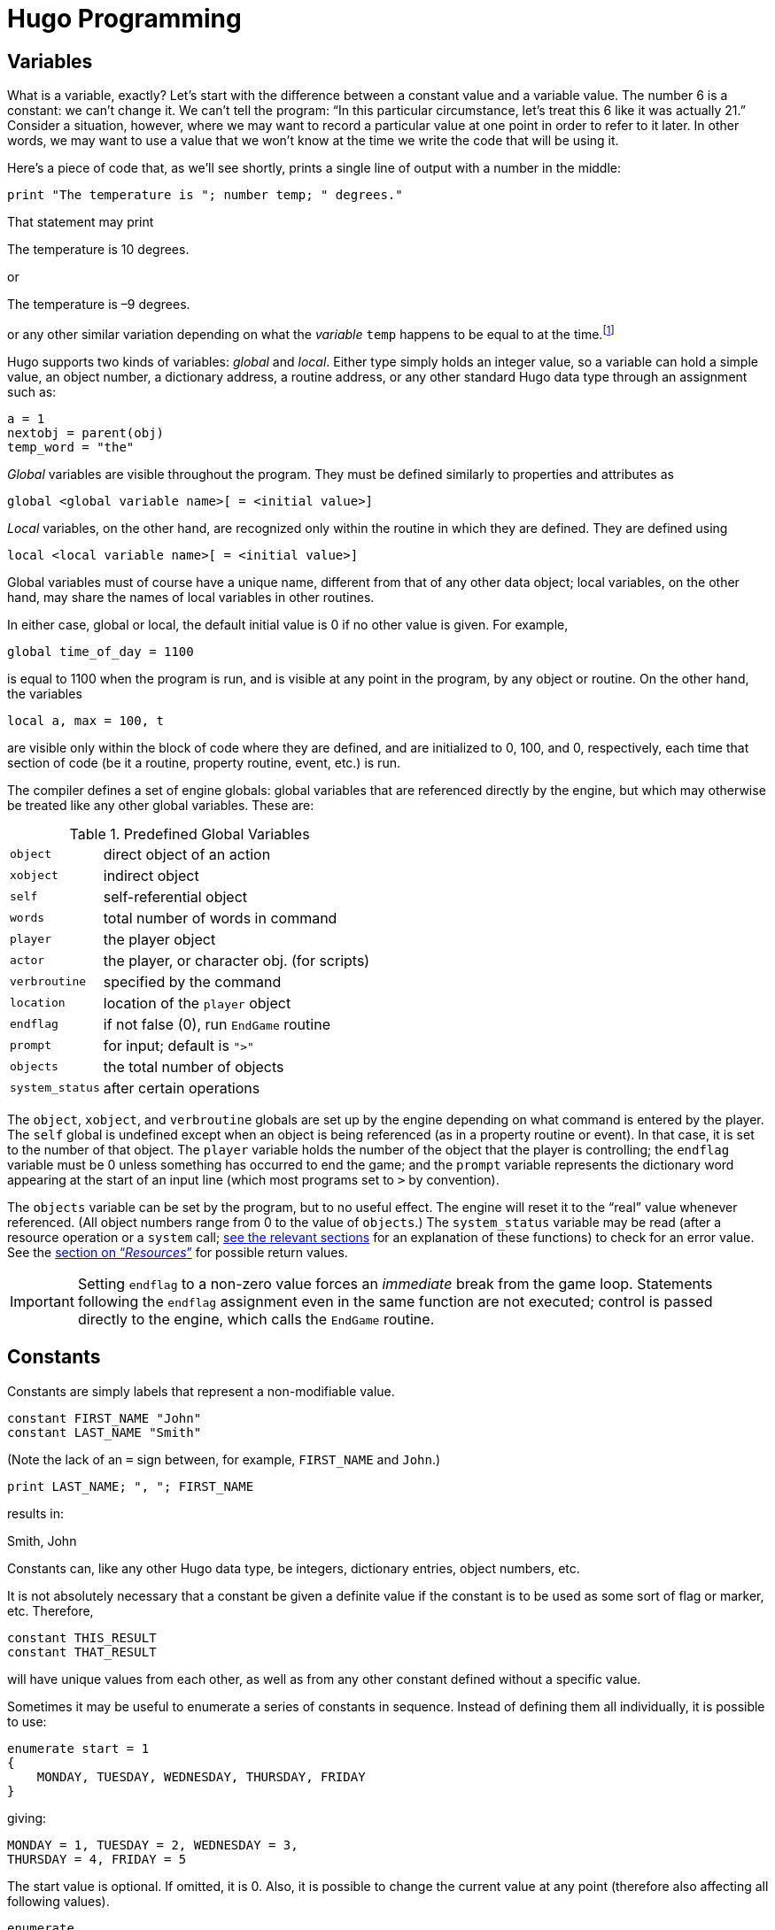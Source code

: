 // *****************************************************************************
// *                                                                           *
// *                 Hugo Book I: 4/19 -- 4. Hugo Programming                  *
// *                                                                           *
// *****************************************************************************
//
[[chapter_4]]
= Hugo Programming

// >>> footnotes definitions >>>>>>>>>>>>>>>>>>>>>>>>>>>>>>>>>>>>>>>>>>>>>>>>>>>

:fn1: footnote:[ \
Those readers who weren't already aware of variables and their usage may at this point be starting to have high-school algebra flashbacks. \
That's because we're talking about the same concept -- but, promise, no one is going to be asked to solve any quadratic equations.]

:fn2: pass:q[footnote:[ \
These formatting combinations are valid for printing only; they are not treated as literal characters, as in, for example, expressions involving dictionary entries. \
Note also that (unlike in languages such as C) formatting sequences such as `\n` are treated as two characters in a string.]]

:fn3: footnote:[Hugo follows standard order of operations for operator precedence.]

:fn4: footnote:[Measured in 16-bit words, or 2 bytes per element.]

// @XREF: "5.1. Routines" (in footnote!)
:fn5: pass:q[footnote:[ \
"`Arguments`" are simply parameters passed to a routine at calling time. \
See xref:sec_5-1[].]]

// @XREF: "7.2. The Parser" (in footnote!)
:fn6: pass:q[footnote:[The built-in engine variables `parse$` and `serial$` may be used in place of the dictionary entry address; see xref:sec_7-2[] for a description.]]


:fn7: pass:q[footnote:[ C programmers are used to cases that "`fall through`" to the next `case` unless explicitly told not to do so; such is not the case with Hugo.]]

:fn8: pass:q[footnote:[ \
Okay, this isn't quite true. \
While there isn't an _explicit_ limit, if you create a single `case` line that runs on forever and ever, eventually you'll reach the point where, for buffer reasons, the compiler isn't able to compile it, and it will complain with an appropriate error.]]

:fn9: pass:q[footnote:[ \
The `jump` keyword is more or less equivalent to `goto` in other languages. \
The reason it's different in Hugo is mainly to encourage the use of the proper alternatives (i.e., `for` and `while` or `do`-`while` loops) in keeping with proper programming practices. \
And, in the end, less ``jump``s and labels make for far more readable code.]]

// <<<<<<<<<<<<<<<<<<<<<<<<<<<<<<<<<<<<<<<<<<<<<<<<<<<<<<<<<<<<<<<<<<<<<<<<<<<<<

[[sec_4-1]]
== Variables

What is a variable, exactly?
Let's start with the difference between a constant value and a variable value.
The number 6 is a constant: we can't change it.
We can't tell the program: "`In this particular circumstance, let's treat this 6 like it was actually 21.`" Consider a situation, however, where we may want to record a particular value at one point in order to refer to it later.
In other words, we may want to use a value that we won't know at the time we write the code that will be using it.

Here's a piece of code that, as we'll see shortly, prints a single line of output with a number in the middle:

[source,hugo]
-----------------------------------------------------
print "The temperature is "; number temp; " degrees."
-----------------------------------------------------

That statement may print

[example,role="gametranscript"]
================================================================================
The temperature is 10 degrees.
================================================================================

or

[example,role="gametranscript"]
================================================================================
The temperature is –9 degrees.
================================================================================

or any other similar variation depending on what the _variable_ `temp` happens to be equal to at the time.{wj}{fn1}

Hugo supports two kinds of variables: _global_ and _local_.
Either type simply holds an integer value, so a variable can hold a simple value, an object number, a dictionary address, a routine address, or any other standard Hugo data type through an assignment such as:

[source,hugo]
---------------------
a = 1
nextobj = parent(obj)
temp_word = "the"
---------------------

_Global_ variables are visible throughout the program.
They must be defined similarly to properties and attributes as

[literal, role="hugosyntax"]
.................................................
global <global variable name>[ = <initial value>]
.................................................

_Local_ variables, on the other hand, are recognized only within the routine in which they are defined.
They are defined using

[literal, role="hugosyntax"]
...............................................
local <local variable name>[ = <initial value>]
...............................................

Global variables must of course have a unique name, different from that of any other data object; local variables, on the other hand, may share the names of local variables in other routines.

In either case, global or local, the default initial value is 0 if no other value is given.
For example,

[source,hugo]
-------------------------
global time_of_day = 1100
-------------------------

is equal to 1100 when the program is run, and is visible at any point in the program, by any object or routine.
On the other hand, the variables

[source,hugo]
---------------------
local a, max = 100, t
---------------------

are visible only within the block of code where they are defined, and are initialized to 0, 100, and 0, respectively, each time that section of code (be it a routine, property routine, event, etc.) is run.

The compiler defines a set of engine globals: global variables that are referenced directly by the engine, but which may otherwise be treated like any other global variables.
These are:

[[table-engine-variables]]
.Predefined Global Variables
[.center,cols="<m,<d",options=autowidth,grid=none,stripes=even]
|============================================================
| object        | direct object of an action
| xobject       | indirect object
| self          | self-referential object
| words         | total number of words in command
| player        | the player object
| actor         | the player, or character obj. (for scripts)
| verbroutine   | specified by the command
| location      | location of the `player` object
| endflag       | if not false (0), run `EndGame` routine
| prompt        | for input; default is `">"`
| objects       | the total number of objects
| system_status | after certain operations
|============================================================

The `object`, `xobject`, and `verbroutine` globals are set up by the engine depending on what command is entered by the player.
The `self` global is undefined except when an object is being referenced (as in a property routine or event).
In that case, it is set to the number of that object.
The `player` variable holds the number of the object that the player is controlling; the `endflag` variable must be 0 unless something has occurred to end the game; and the `prompt` variable represents the dictionary word appearing at the start of an input line (which most programs set to `>` by convention).


The `objects` variable can be set by the program, but to no useful effect.
The engine will reset it to the "`real`" value whenever referenced.
(All object numbers range from 0 to the value of `objects`.)
// @XREF: "12. Resources"
The `system_status` variable may be read (after a resource operation or a `system` call; <<chapter_12,see the relevant sections>> for an explanation of these functions) to check for an error value.
// @XREF: (system_status return values)
See the <<hugo-book1_12#system_status_values,section on "`__Resources__`">> for possible return values.
// See the section on "`__Resources__`" for possible return values.

[IMPORTANT]
================================================================================
Setting `endflag` to a non-zero value forces an _immediate_ break from the game loop.
Statements following the `endflag` assignment even in the same function are not executed; control is passed directly to the engine, which calls the `EndGame` routine.
================================================================================


[[sec_4-2]]
== Constants

Constants are simply labels that represent a non-modifiable value.

[source,hugo]
--------------------------
constant FIRST_NAME "John"
constant LAST_NAME "Smith"
--------------------------

(Note the lack of an `=` sign between, for example, `FIRST_NAME` and `John`.)

[source,hugo]
---------------------------------
print LAST_NAME; ", "; FIRST_NAME
---------------------------------

results in:

[example,role="gametranscript"]
Smith, John

Constants can, like any other Hugo data type, be integers, dictionary entries, object numbers, etc.

It is not absolutely necessary that a constant be given a definite value if the constant is to be used as some sort of flag or marker, etc.
Therefore,

[source,hugo]
--------------------
constant THIS_RESULT
constant THAT_RESULT
--------------------

will have unique values from each other, as well as from any other constant defined without a specific value.

Sometimes it may be useful to enumerate a series of constants in sequence.
Instead of defining them all individually, it is possible to use:

[source,hugo]
------------------------------------------------
enumerate start = 1
{
    MONDAY, TUESDAY, WEDNESDAY, THURSDAY, FRIDAY
}
------------------------------------------------

giving:

[source,hugo]
---------------------------------------
MONDAY = 1, TUESDAY = 2, WEDNESDAY = 3,
THURSDAY = 4, FRIDAY = 5
---------------------------------------

The start value is optional.
If omitted, it is 0.
Also, it is possible to change the current value at any point (therefore also affecting all following values).

[source,hugo]
---------------------
enumerate
{
    A, B, C = 5, D, E
}
---------------------

giving:

[source,hugo]
----------------------------------
A = 0, B = 1, C = 5, D = 6, E = 7.
----------------------------------

Finally, it is possible to alter the step value of the enumeration using the `step` keyword followed by `+n`, `-n`, `*n`, or `/n`, where `n` is a constant integer value.
To start with 1 and count by multiples of two:

[source,hugo]
------------------
enumerate step *2
{
    A = 1, B, C, D
}
------------------

giving:

[source,hugo]
---------------------------
A = 1, B = 2, C = 4, D = 8.
---------------------------

Enumeration of global variables is also possible, using the `globals` specifier, as in:

[literal, role="hugosyntax"]
............................
enumerate globals
{
    <global1>, <global2>,...
}
............................

Otherwise the specifier `constants` (as opposed to `globals`) is implied as the default.


[[sec_4-3]]
== Printing Text

Text can be printed -- that is, output to the screen during running of a Hugo program -- using two different methods.
The first is the basic `print` command, the simplest form of which is

[literal, role="hugosyntax"]
............................
print "<string>"
............................

where `<string>` consists of a series of alphanumeric characters and punctuation.

The backslash character (`\`) is handled specially.
It modifies how the character following it in a string is treated.{wj}{fn2}

[horizontal]
`\"` :: inserts quotation marks
`\\` :: insert a literal backslash character
`\_` :: insert a forced space, overriding left-justification for the rest of the string
`\n` :: insert a forced newline

As usual, a single `\` at the end of a line signals that the line continues with the following line.

Examples:

[source,hugo]
------------------
print "\"Hello!\""
------------------

[example,role="gametranscript"]
===============================
"Hello!"
===============================

[source,hugo]
------------------------------
print "Print a...\n...newline"
------------------------------

[example,role="gametranscript"]
===============================
Print a... +
...newline
===============================

[source,hugo]
-----------------------
print "One\\two\\three"
-----------------------

[example,role="gametranscript"]
===============================
One\two\three
===============================

[source,hugo]
--------------------------------
print "      Left-justified"
print "\_    Not left-justified"
--------------------------------

[example,role="gametranscript"]
==========================================
Left-justified +
{nbsp}{nbsp}{nbsp}{nbsp}{nbsp}{nbsp}{nbsp}
Not left-justified
==========================================

[source,hugo]
------------------
print "This is a \
    single line."
------------------

[example,role="gametranscript"]
===============================
This is a single line.
===============================

[NOTE]
================================================================================
Although

[source,hugo]
-----------------
print "This is a
    single line."
-----------------

will produce the same result, since the line break occurs within quotation marks.
================================================================================

After each of the above print commands, a newline is printed.
To avoid this, append a semicolon (`;`) to the end of the `print` statement.

[source,hugo]
--------------------
print "This is a ";
print "single line."
--------------------

[example,role="gametranscript"]
===============================
This is a single line.
===============================

`Print` statements may also contain data types, or a combination of data types and strings.
The command

[source,hugo]
----------------------------------------
print "The "; object.name; " is closed."
----------------------------------------

will print the word located at the dictionary address specified by `object.name`, so that if `object.name` points to the word `box`, the resulting output would be:

[example,role="gametranscript"]
===============================
The box is closed.
===============================

To capitalize the first letter of the specified word, use the `capital` modifier.

[source,hugo]
------------------------------------------------
print "The "; capital object.name; " is closed."
------------------------------------------------

[example,role="gametranscript"]
===============================
The Box is closed.
===============================

To print the data type as a value instead of referencing the dictionary, use the `number` modifier.
For example, if the variable `time` holds the value 5,

[source,hugo]
------------------------------------------------------
print "There are "; number time; " seconds remaining."
------------------------------------------------------

[example,role="gametranscript"]
===============================
There are 5 seconds remaining.
===============================

If `number` were not used, the engine would try to find a word at the dictionary address 5, and the result will likely be garbage.

Mainly for debugging purposes, the modifier `hex` prints the data type as a hexadecimal number instead of a decimal one.
If the variable `val` equals 127,

[source,hugo]
-----------------------------------------------------
print number val; " is "; hex val; " in hexadecimal."
-----------------------------------------------------

[example,role="gametranscript"]
===============================
127 is 7F in hexadecimal.
===============================

The second way to print text is from the text bank, from which -- if memory is in short supply -- sections are loaded from disk only when they are needed by the program.
This method is provided so that lengthy blocks of text -- such as description and narration -- do not take up valuable space if memory is limited.
The command consists simply of a quoted string without any preceding statement.

[source,hugo]
---------------------------------------
"This string would be written to disk."
---------------------------------------

[example,role="gametranscript"]
=====================================
This string would be written to disk.
=====================================

or

[source,hugo]
---------------------
"So would this one ";
"and this one."
---------------------

[example,role="gametranscript"]
===============================
So would this one and this one.
===============================

Notice that a semicolon at the end of the statement still overrides the newline.
The in-string formatting combinations are still usable with these print statements, but since each statement is a single line, data types and other modifiers may not be compounded.
Because of that,

[source,hugo]
---------------------
"\"Hello,\" he said."
---------------------

will write

[example,role="gametranscript"]
===============================
"Hello," he said.
===============================

to the *.HEX* file text bank, but

[source,hugo]
-----------------------------------------------------
"There are "; number time_left; " seconds remaining."
-----------------------------------------------------

is illegal.

The color of text may be changed using the `color` command (also valid with the U.K. spelling `colour`).
The format is

[literal, role="hugosyntax"]
...................................................
color <foreground>[, <background>[, <input color>]]
...................................................

where the background color is not necessary.
If no background color is specified, the current one is assumed).
The input color is also not necessary -- this refers to the color of player input and, if not given, is the same as the foreground color.

[[hugolib-colors]]
The standard color set with corresponding values and constant labels (defined in *hugolib.h*) is:

[[table-hugolib-colors]]
.Standard Colors Defined by the Hugo Library
[.center,cols="<d,>s,<m",options=autowidth,grid=none,stripes=even]
|=========================================================
| COLOR                     | VALUE | LABEL

| Black                     |  0    | BLACK
| Blue                      |  1    | BLUE
| Green                     |  2    | GREEN
| Cyan                      |  3    | CYAN
| Red                       |  4    | RED
| Magenta                   |  5    | MAGENTA
| Brown                     |  6    | BROWN
| White                     |  7    | WHITE
| Dark gray                 |  8    | DARK_GRAY
| Light blue                |  9    | LIGHT_BLUE
| Light green               | 10    | LIGHT_GREEN
| Light cyan                | 11    | LIGHT_CYAN
| Light red                 | 12    | LIGHT_RED
| Light magenta             | 13    | LIGHT_MAGENTA
| Yellow                    | 14    | YELLOW
| Bright white              | 15    | BRIGHT_WHITE
| Default foreground        | 16    | DEF_FOREGROUND
| Default background        | 17    | DEF_BACKGROUND
| Default statusline (fore) | 18    | DEF_SL_FOREGROUND
| Default statusline (back) | 19    | DEF_SL_BACKGROUND
| Match foreground          | 20    | MATCH_FOREGROUND
|=========================================================

[TIP]
================================================================================
Since the labels are defined in *hugolib.h,* when using the library, it is never necessary to refer to a color by its numerical value.
================================================================================

It is expected that, regardless of the system, any color will print visibly on any other color.
Video technology and shortcomings of the visible light spectrum conspire to foil this plan, however, it is suggested for practicality that white (and less frequently bright while) be used for most text-printing.
Blue and black are fairly standard background colors for light-colored (such as white) text -- this is a common combination for default text (as is dark text, such as black, on a white background).
A game author can use the `DEF_FOREGROUND`, `DEF_BACKGROUND`, `DEF_SL_FOREGROUND`, and `DEF_SL_BACKGROUND` colors (as is done in *sample.hug* and is the default in *shell.hug*) since this uses the colors supplied by the Hugo Engine, allowing the user to change colors to his or her liking if the port supports that capability.

Magenta printing on a cyan background is accomplished by

[source,hugo]
-------------------
color MAGENTA, CYAN
-------------------

or

[source,hugo]
----------------------------------------
color 5, 3      ! if not using HUGOLIB.H
----------------------------------------

A current line can be filled -- with blank spaces in the current color -- to a specified column (essentially a tab stop) using the `print to...` structure as follows:

[source,hugo]
-----------------------------
print "Time:"; to 40; "Date:"
-----------------------------

where the value following `to` does not exceed the maximum line length in the engine global `linelength`.

The resulting output will be something like:

[example,role="gametranscript"]
================================================================================
Time:
{nbsp}{nbsp}{nbsp}{nbsp}{nbsp}{nbsp}{nbsp}{nbsp}{nbsp}{nbsp}
{nbsp}{nbsp}{nbsp}{nbsp}{nbsp}{nbsp}{nbsp}{nbsp}{nbsp}{nbsp}
{nbsp}{nbsp}{nbsp}{nbsp}{nbsp}{nbsp}{nbsp}{nbsp}{nbsp}{nbsp}
{nbsp}{nbsp}{nbsp}{nbsp}{nbsp}
Date:
================================================================================

Text can be specifically located using the `locate` command via

[literal, role="hugosyntax"]
............................
locate <column>, <row>
............................

where

[source,hugo]
-------------
locate 1, 1
-------------

places text output at the top left corner of the current text window.
Neither `<column>` nor `<row>` may exceed the current window boundaries -- the engine will automatically constrain them as necessary.


[[sec_4-4]]
== More Formatting Sequences

As listed above, the following are valid printing sequences that may be embedded in printed strings:

[horizontal]
`\"` :: quotation marks
`\\` :: a literal backslash character
`\_` :: a forced space, overriding left-justification for the rest of the string
`\n` :: a newline

The next set of formatting sequences control the appearance of printed text by turning on and off boldface, italic, proportional, and underlined printing.
Not all computers and operating systems are able to provide all types of printed output; however, the engine can be relied upon to properly process any formatting -- i.e., proportionally printed text will still look fine even on a system that has only a fixed-width font, such as a Unix text terminal or DOS output (although, of course, it won't be proportionally spaced).

[horizontal]
`\B` :: boldface on
`\b` :: boldface off
`\I` :: italics on
`\i` :: italics off
`\P` :: proportional printing on
`\p` :: proportional printing off
`\U` :: underlining on
`\u` :: underlining off

A statement like the following:

[source,hugo]
----------------------------------------------------------------------
"A \Bbold string with some \Iitalics\i and \Uunderline\b thrown in.\u"
----------------------------------------------------------------------

will result in output like:

[example,role="gametranscript"]
================================================================================
A **bold string with some _italics_ and [.underline]#underline#** [.underline]#thrown in.#
================================================================================

Print style can also be changed using the `Font` routine in *hugolib.h*, so that in

[literal, role="hugosyntax"]
............................
Font(<font change code>)
............................

the `<font change code>` can be one or more of:

[.center,caption=]
[cols="2*<m",options=autowidth,frame=none,grid=none,stripes=none]
|================================================================
| BOLD_ON      | BOLD_OFF
| ITALICS_ON   | ITALICS_OFF
| UNDERLINE_ON | UNDERLINE_OFF
|================================================================

and can subsequently be used alone or in combination such as:

[source,hugo]
-------------------------------------
Font(BOLD_ON | ITALICS_ON | PROP_OFF)
-------------------------------------

It's preferable to rely on the `Font` function and the various font constants instead of embedding multiple font-change formatting sequences because if for no other reason than it being clearer to understand when reading the source code.

Special characters can also be printed via formatting sequences.
Note that these characters are contained in the Latin-1 character set; if a particular system is incapable of displaying it, it will display the normal-ASCII equivalent.

[WARNING]
================================================================================
The following examples, appearing in parentheses, may not display properly on all computers and printers.
================================================================================

[caption=]
// [cols="<m,<s,<a",options=autowidth,frame=none,grid=none,stripes=none]
[cols="<m,<s,<a",options=autowidth,grid=rows,stripes=none]
|===============================================================================

| ++\`++
| accent grave
| followed by a letter +
e.g. `\`a` will print an '`a`' with an accent grave (à)

| ++\´++
| accent acute
| followed by a letter +
e.g. `\´E` will print an '`E`' with an accent acute (É)

| ++\~++
| tilde
| followed by a letter +
e.g. `\~n` will print an '`n`' with a tilde (ñ)

| ++\^++
| circumflex
| followed by a letter +
e.g. `\^i` will print an '`i`' with a circumflex (î)

| ++\:++
| umlaut
| followed by a letter +
e.g. `\:u` will print a '`u`' with an umlaut (ü)

| ++\,++
| cedilla
| followed by c or C +
e.g. `\,c` will print a '`c`' with a cedilla (ç)

d| ++\<++ or{nbsp}++\>++
2+a| *Spanish quotation marks* (« »)

| ++\!++
2+a| *upside-down exclamation point* (¡)

| ++\?++
2+a| *upside-down question mark* (¿)

| ++\ae++
2+a| *ae ligature* (æ)

| ++\AE++
2+a| *AE ligature* (Æ)

| ++\c++
2+a| *cents symbol* (¢)

| ++\L++
2+a| *British pound* (£)

| ++\Y++
2+a| *Japanese Yen* (¥)

| ++\#xxx++{nbsp}
2+a| *any ASCII or Latin-1 character* where _xxx_ represents the three-digit ASCII number (or Latin-1 code) of the character to be printed, e.g. `\#065` will print an '`A`' (ASCII 65)

CAUTION: Care should be taken when using codes other than those for which special character support explicitly exists, as not all systems or fonts may display all desired non-ASCII characters.
|===============================================================================

[NOTE]
================================================================================
It is possible to embed Latin-1 characters directly into printed text in source code using a text editor that allows it -- but ensure that the non-ASCII characters are indeed Latin-1.
Using non-Latin-1 fonts (such as Mac-encoded fonts or other encodings) will result in the wrong character(s) being printed on various platforms.
Also note that platforms which _cannot_ display Latin-1 characters (including some Unix-based terminal displays, DOS windows, etc.) may not have proper Latin-1-to-ASCII translation in order to _decode_ Latin-1 characters embedded directly in printed text.
For this reason, or if you're not positive whether your font encoding is Latin-1, stick to using the special-character sequences described above, which are guaranteed to work properly across platforms.
================================================================================


[[sec_4-5]]
== Operators and Assignments

Hugo allows use of all standard mathematical operators:

[horizontal]
`*` :: multiplication
`/` :: integer division

which take precedence{fn3} over:

[horizontal]
`+` :: addition
`-` :: subtraction

Comparisons are also valid as operators, returning Boolean true or false (1 or 0) so that

[source,hugo]
-------------
2 + (n = 1)
-------------

[source,hugo]
-------------
5 - (n > 1)
-------------

evaluate respectively to 3 and 5 if `n` is 1, and 2 and 4 if `n` is 2 or greater.
Valid relational operators are

[horizontal]
`={wj}=` :: equal to
`~{wj}=` :: not equal to
`<`      :: less than
`>`      :: greater than
`<{wj}=` :: less than or equal to
`>{wj}=` :: greater than or equal to

Logical operators (`and`, `or`, and `not`) are also allowed.

[source,hugo]
----------------------
(x and y) or (a and b)
----------------------

[source,hugo]
--------------------------------
(j + 5) and not ObjectisLight(k)
--------------------------------

Using `and` results in true (1) if both values are non-zero.
Using `or` results in true if either is non-zero; `not` results in true only if the following value is zero.

.............................
1 and 1 = 1
1 and 0 = 0
5 and 3 = 1
0 and 9 = 0
0 and 169 and 1 = 0
1 and 12 and 1233 = 1

1 or 1 = 1
35 or 0 = 1
0 or 0 = 0

not 0 = 1
not 1 = 0
not 8 = 0
not (8 and 0) = 1

1 and 7 or (14 and not 0) = 1
(0 or not 1) and 3 = 0
.............................

Additionally, bitwise operators are provided:

[caption=]
[cols="<m,<.^d",options=autowidth,grid=rows,stripes=even]
|========================================================
| 1 & 1 = 1  .2+| (Bitwise AND)
| 1 & 0 = 0
| 1 \| 0 = 1  .2+| (Bitwise OR)
| 1 \| 1 = 1
| ~0 = -1    | (Bitwise NOT/inverse)
|========================================================

[NOTE]
================================================================================
As mentioned previously, a detailed explanation of bitwise operations is a little beyond the scope of this manual; programmers may occasionally use the `|` operator to combine bitmask-type parameters for certain library functions such as fonts and list-formats, but only advanced users should have to worry about employing bitwise operators to any great extent in practical programming.
================================================================================

Any Hugo data type can appear in an expression, including routines, attribute tests, properties, constants, and variables.
Standard mathematical rules for order of significance in evaluating an expression apply, so that parenthetical sub-expressions are evaluated first, followed by multiplication and division, followed by addition and subtraction.

Some sample combinations are:

[source,hugo]
-----------------------------------------------------------------
10 + object.size          ! integer constant and property

object is openable + 1    ! attribute test and constant

FindLight(location) + a   ! return value and variable

1 and object is light     ! constant, logical test, and attribute
-----------------------------------------------------------------

Expressions can be evaluated and assigned to either a variable, a property, or an array element.

[literal, role="hugosyntax"]
...............................................
<variable> = <expression>

<object>.<property> [#<element>] = <expression>

<array>[<element>] = <expression>
...............................................


[[sec_4-5-1]]
=== Efficient Operators

Something like

[source,hugo]
-------------------------------------
number_of_items = number_of_items + 1
if number_of_items > 10
{
    print "Too many items!"
}
-------------------------------------

can be coded more simply as

[source,hugo]
---------------------------
if ++number_of_items > 10
{
    print "Too many items!"
}
---------------------------

The `++` operator increases the following variable by one before returning the value of the variable.
Similarly, `--` can precede a variable to decrease the value by one before returning it.
Since these operators act _before_ the value is returned, they are called "`pre-increment`" and "`pre-decrement`".

If `++` or `--` comes _after_ a variable, the value of the variable is returned and then the value is increased or decreased, respectively.
In this usage, the operators are called "`post-increment`" and "`post-decrement`".

For example,

[source,hugo]
-----------------------------
while ++i < 5 ! pre-increment
{
    print number i; " ";
}
-----------------------------

will output:

[example,role="gametranscript"]
1 2 3 4

But

[source,hugo]
------------------------------
while i++ < 5 ! post-increment
{
    print number i; " ";
}
------------------------------

will output:

[example,role="gametranscript"]
1 2 3 4 5

Since in the second example, the variable is increased before getting the value, while in the second example, it is increased after checking it.

It is also possible to use the operators `+=`, `-=`, `*=`, `/=`, `&=`, and `|=`.
These can also be used to modify a variable at the same time its value is being checked.
All of these, however, operate before the value in question is returned.

[source,hugo]
-----------------------------------------------
x = 5
y = 10
print "x = "; number (x*=y); ", y = "; number y
-----------------------------------------------

Result:

[example,role="gametranscript"]
x = 50, y = 10

When the compiler is processing any of the above lines, the efficient operator takes precedence over a normal (i.e., single-character) operator.
For example,

[source,hugo]
-------------
x = y + ++z
-------------

is actually compiled as

[source,hugo]
-------------
x = y++ + z
-------------

since the `++` is parsed first.
To properly code this line with a pre-increment on the `z` variable instead of a post-increment on `y`, use parentheses to order the various operators:

[source,hugo]
-------------
x = y + (++z)
-------------


[[sec_4-6]]
== Arrays and Strings

Prior to this point, little has been said about arrays.
Arrays are sets of values that share a common name, and where the elements are referenced by number.
Arrays are defined by

[literal, role="hugosyntax"]
................................
array <arrayname> [<array size>]
................................

where `<array size>` must be a numerical constant.

An array definition reserves a block of memory of `<array size>`,{fn4} so that, for example,

[source,hugo]
--------------------
array test_array[10]
--------------------

reserves ten possible storage elements for the array.

Keep in mind that `<array size>` determines the size of the array, not the maximum element number.
Elements begin counting at 0, so that `test_array`, with 10 elements, has members numbered from 0 to 9.
Trying to access `test_array[10]` or higher will return a zero value (and, if running in the debugger, cause a debugger warning).
Trying to assign it by mistake will have no effect.

To prevent such out-of-bounds array reading/writing, an array's length may be read via:

[source,hugo]
-------------
array[]
-------------

where no element number is specified.
Using the above example,

[source,hugo]
-------------------------
print number test_array[]
-------------------------

would result in `10`.

Array elements can be assigned more than one at a time, as in

[literal, role="hugosyntax"]
.........................................
<arrayname> = <element1>, <element2>, ...
.........................................

where `<element1>` and `<element2>` can be expressions or single values.

Elements need not be all of the same type, either, so that

[source,hugo]
-----------------------------------------------------
test_array[0] = (10+5), "Hello!", FindLight(location)
-----------------------------------------------------

is perfectly legal (although perhaps not perfectly useful).
More common is a usage like

[source,hugo]
---------------------------------------
names[0] = "Ned", "Sue", "Bob", "Maria"
---------------------------------------

or

[source,hugo]
-----------------------------
test_array[2] = 5, 4, 3, 2, 1
-----------------------------

The array can then be accessed by

[source,hugo]
---------------------------------
print names[0]; " and "; names[3]
---------------------------------

[example,role="gametranscript"]
Ned and Maria

or

[source,hugo]
---------------------------------
b = test_array[3] + test_array[5]
---------------------------------

which would set the variable `b` to 4 + 2, or 6.


Because array space is statically allocated by the compiler, all arrays must be declared at the global level.
Local arrays are illegal, as are entire arrays passed as arguments.{wj}{fn5}
However, single elements of arrays are valid arguments.

It is, however, possible to pass an array address as an argument, and the routine can then access the elements of the array using the `array` modifier.
For example, if `items` is an array containing:

[source,hugo]
--------------------
items[0] = "apples"
items[1] = "oranges"
items[2] = "socks"
--------------------

The following:

[source,hugo]
--------------------
routine Test(v)
{
    print array v[2]
}
--------------------

can be called using

[source,hugo]
-------------
Test(items)
-------------

to produce the output

[example,role="gametranscript"]
socks

even though `v` is an argument (i.e., local variable), and technically not an array.
The line

[source,hugo, subs="+attributes"]
---------------------------------
{wj}    print array v[2]
---------------------------------

tells the engine to treat `v` as an array address, so that we can follow it with `[<element number>]`.

Arrays also allow a Hugo programmer to implement what are known as _string arrays_, which are textual strings, somewhat similar but not identical to dictionary entries.
Most significantly, since they are arrays, string arrays may be altered at runtime by a program (unlike dictionary entries, which are hard-coded into the program's dictionary).
A string array is an array containing a series of character values, terminated by a zero value.

If the array `apple_array` holds the string array `apple`, the actual elements of `apple_array` look like:

[source,hugo]
--------------------
apple_array[0] = 'a'
apple_array[1] = 'p'
apple_array[2] = 'p'
apple_array[3] = 'l'
apple_array[4] = 'e'
apple_array[5] = 0
--------------------

Hugo provides a handy way to store a dictionary entry in an array as a series of characters using the `string` built-in function:

[literal, role="hugosyntax"]
.....................................................
string(<array address>, <dict. entry>, <max. length>)
.....................................................

For example,

[source,hugo]
----------------------
string(a, word[1], 10)
----------------------

will store up to 10 characters from `word[1]` into the array `a`.

[NOTE]
================================================================================
It is expected in the preceding example that `a` would have at least 11 elements, since `string` expects to store a terminating 0 after the string itself.
================================================================================


It's not necessary to look at the return value from `string`, but it can be useful, since it lets us know how many characters were written to the string.
For example,

[source,hugo]
--------------------------------
x = string(a, "microscopic", 10)
--------------------------------

will store up to 10 characters of "`microscopic`" in the array `a`, and return the length of the stored string to the variable `x`.{wj}{fn6}

The Hugo Library defines the functions `StringCopy`, `StringEqual`, `StringLength`, and `StringPrint`, which are extremely useful when dealing with string arrays.

`StringCopy` copies one string array to another array.

[literal, role="hugosyntax"]
................................................
StringCopy(<new array>, <old array>[, <length>])
................................................

For example,

[source,hugo]
----------------
StringCopy(a, b)
----------------

copies the contents of `b` to `a`, while

[source,hugo]
-------------------
StringCopy(a, b, 5)
-------------------

copies only up to 5 characters of `b` to `a`.

[literal, role="hugosyntax"]
.......................................
x = StringEqual(<string1>, <string2>)
x = StringCompare(<string1>, <string2>)
.......................................

`StringEqual` returns true only if the two specified string arrays are identical.
`StringCompare` returns 1 if `<string1>` is lexically greater than `<string2>`, -1 if `<string1>` is lexically less than `<string2>`, and 0 if the two strings are identical.

`StringLength` returns the length of a string array, as in:

[source,hugo]
---------------------
len = StringLength(a)
---------------------

and `StringPrint` prints a string array (or part of it).

[literal, role="hugosyntax"]
..............................................
StringPrint(<array address>[, <start>, <end>])
..............................................

For example, if the array `a` contains "`presto`",

[source,hugo]
--------------
StringPrint(a)
--------------

will print "`presto`", but

[source,hugo]
--------------------
StringPrint(a, 1, 4)
--------------------

will print "`res`".

[NOTE]
================================================================================
The `<start>` parameter in the first example defaults to 0, not 1 -- remember that the first numbered element in an array is 0.
================================================================================

An interesting side-effect of being able to pass array addresses as arguments is that it is possible to "`cheat`" the address, so that, for example,

[source,hugo]
------------------
StringCopy(a, b+2)
------------------

will copy `b` to `a`, beginning with the third letter of `b` (since the first letter of `b` is `b[0]`).

It should also be kept in mind that string arrays and dictionary entries are two entirely separate animals, and that comparing them directly using `StringCompare` is not possible.
That is, while a dictionary entry is a simple value representing an address, a string array is a series of values each representing a character in the string.

The library provides the following to overcome this:

[literal, role="hugosyntax"]
.........................................
StringDictCompare(<array>, <dict. entry>)
.........................................

which returns the same values (1, -1, 0) as `StringCompare`, depending on whether the string array is lexically greater than, less than, or equal to the dictionary entry.

There is also a complement to `string`: the `dict` built-in function, that dynamically creates a new dictionary entry at runtime.
Its syntax is:

[literal, role="hugosyntax"]
............................
x = dict(<array>, <maxlen>)
x = dict(parse$, <maxlen>)
............................

where the contents of `<array>` or `parse$` are written into the dictionary, to a maximum of `<maxlen>` characters, and the address of the new word is returned.

However, since this requires extending the actual length of the dictionary table in the game file, it is necessary to provide for this during compilation.
Inserting

[literal, role="hugosyntax"]
............................
$MAXDICTEXTEND=<number>
............................

at the start of the source file will write a buffer of `<number>` empty bytes at the end of the dictionary.
(`MAXDICTEXTEND` is, by default, 0.)

Dynamic dictionary extension is used primarily in situations where the player may be able to, for example, name an object, then refer to that object by the new name, or whenever the game needs to introduce new words into the dictionary that are not known at compile-time.
However, a guideline for programmers is that there should be a limit to how many new words the program or player can cause to be created, so that the total length of the new entries never exceeds `<number>`, keeping in mind that the length of an entry is the number of characters plus one (the byte representing the actual length).
That is, the word `test` requires 5 bytes.)


[[sec_4-7]]
== Conditional Expressions and Program Flow

Program flow can be controlled using a variety of constructions, each of which is built around an expression that evaluates to false (zero) or non-false (non-zero).

The most basic of these is the `if` statement.

[literal, role="hugosyntax"]
..................................
if <expression>
    {...conditional code block...}
..................................

The enclosing braces are not necessary if the code block is a single line.
Note also that the conditional block may begin (and even end) on the same line as the `if` statement provided that braces are used.

[literal, role="hugosyntax"]
..............................................
if <expression>
    ...single line...

if <expression> {...conditional code block...}
..............................................

If braces are not used for a single line, the compiler automatically inserts them, although special care must be taken when constructing a block of code nesting several single-line conditionals.
While

[literal, role="hugosyntax"]
....................................
if <expression1>
    if <expression2>
        ...conditional code block...
....................................

may be properly interpreted, other constructions (particularly those involving some of the more complex program-flow concepts we're about to get into) may not be.
Therefore, it's always best to be as clear as possible about your intent, more along the lines of:

[literal, role="hugosyntax"]
....................................
if <expression1>
{
    if <expression2>
        ...conditional code block...
}
....................................

More elaborate uses of `if` involve the use of `elseif` and `else`.

[literal, role="hugosyntax"]
.......................................
if <expression1>
    ...first conditional code block...
elseif <expression2>
    ...second conditional code block...
elseif <expression3>
    ...third conditional code block...
...
else
    ...default code block...
.......................................

In this case, the engine evaluates each expression until it finds one that is true, and then executes it.
Control then passes to the next non-`if`/`elseif`/`else` statement following the conditional construction.
If no true expression is found, the default code block is executed.
If, for example, `<expression1>` evaluates to a non-false value, then none of the following expressions are tested.

Of course, all three (`if`, `elseif`, and `else`) need not be used every time, and simple `if`-`elseif` and `if`-`else` combinations are perfectly valid.

In certain cases, the `if` statement may not lend itself perfectly to clarity, and the `select`-`case` construction may be more appropriate.
The general form is:

[literal, role="hugosyntax", subs="+attributes,macros"]
.......................................................
select <var>
    case <value1>[, <value2>, ...]
        ...first conditional code block...
    case <value3>[, <value4>, ...]
        ...second conditional code block...
    ...
    case else
        ...default code block...{wj}{fn7}
.......................................................

In this case, the evaluation is essentially

[literal, role="hugosyntax"]
.............................................
if <var> = <value1> [or <var> = <value2> ...]
.............................................

There is no limit on the number of values (separated by commas) that can appear on a line following ``case``.{wj}{fn8}
The same rules for bracing multiple-line code blocks apply as with `if` (as well as for every other type of conditional block).

Basic loops may be coded using `while` and `do`-`while`.

[literal, role="hugosyntax"]
................................
while <expression>
    ...conditional code block...
................................

[literal, role="hugosyntax"]
...............................
do
    ..conditional code block...
while <expression>
...............................

Each of these executes the conditional code block as long as `<expression>` holds true.
It is assumed that the code block somehow alters `<expression>` so that at some point it will become false; otherwise the loop will execute endlessly.

[source,hugo]
---------------------------
while x <= 10
{
    x = x + 1
    print "x is "; number x
}
---------------------------

[source,hugo]
---------------------------
do
{
    x = x + 1
    print "x is "; number x
}
while x <= 10
---------------------------

The only difference between the two is that if `<expression>` is false at the outset, the `while` code block will never run.
The `do`-`while` code block will run at least once even if `<expression>` is false at the outset.

It is also important to recognize -- with `while` or `do`-`while` loops -- that the expression is tested each time the loop executes.
The most important side effect of this is that if you're doing something in the expression that has some effect -- whether printing something, calling a function, or modifying some other value -- this will happen _every time_ the expression is evaluated.

The most complex loop construction uses the `for` statement:

[literal, role="hugosyntax"]
............................................
for (<assignment>; <expression>; <modifier>)
    ...conditional code block...
............................................

For example:

[source,hugo]
-------------------------------------
for (i=1; i<=15; i=i+1)
    print "i is equal to: "; number i
-------------------------------------

First, the engine executes the assignment setting `i = 1`.
Next, it checks to see if the expression holds true (if `i` is less than or equal to 15).
If it does, it executes the `print` statement and the modifying assignment that increments `i`.
It continues the loop until the expression tests false.

Not all elements of the `for` construction are necessary.
For example, the assignment may be omitted, as in

[source,hugo]
--------------------
for (; i<=15; i=i+1)
--------------------

and the engine will simply use the existing value of `i`, whatever it was before this point.
With

[source,hugo]
----------------
for (i=1;;i=i+1)
----------------

the loop will execute endlessly, unless some other means of exit is provided.

The modifying expression does not have to be an arithmetic expression as shown above.
It may be a routine that modifies a global variable, for example, which is then tested by the `for` loop.

A second form of a `for` loop is:

[literal, role="hugosyntax"]
................................
for <var> in <object>
    ...conditional code block...
................................

which loops through all the children of `<object>` (if any), setting the variable `<var>` to the object number of each child in sequence, so that

[source,hugo]
-------------------
for i in mysuitcase
    print i.name
-------------------

will print the names of each object in the `mysuitcase` object.

Hugo also supports `jump` commands and labels.
A label is simply a user-specified token preceded by a colon (`:`) at the beginning of a line.
The label name must be a unique token in the program.{wj}{fn9}

[source,hugo]
------------------------------------
print "We're about to make a jump."
jump NextLine
print "This will never get printed."

:NextLine
print "But this will."
------------------------------------

One final concept is important in program flow, and that is `break`.
At any point during a loop, it may be necessary to exit immediately (and probably prematurely).
The `break` statement passes control to the statement immediately following the current loop.
In the example:

[literal, role="hugosyntax"]
............................
do
{
    while <expression2>
    {
        ...
        if <expression3>
            break
        ...
    }
    ...
}
while <expression1>
............................

the `break` causes the immediately running `while <expression2>` loop to terminate, even if `<expression2>` is true.
However, the external `do`-`while <expression1>` loop continues to run.

It has been previously stated that lines ending in `and` or `or` are continued onto the next line in the case of long conditional expressions.
A second useful provision is the ability to use a comma to separate options within a conditional expression.
As a result,

[source,hugo]
----------------------------------
if word[1] = "one", "two", "three"
----------------------------------

[source,hugo]
--------------------------------
while object is open, not locked
--------------------------------

[source,hugo]
--------------------------------
if box not in livingroom, garage
--------------------------------

[source,hugo]
---------------
if a ~= 1, 2, 3
---------------

are interpreted as:

[source,hugo]
----------------------------------------------------
if word[1]="one" or word[1]="two" or word[1]="three"
----------------------------------------------------

[source,hugo]
---------------------------------------------
while object is open and object is not locked
---------------------------------------------

[source,hugo]
----------------------------------------------
if box not in livingroom and box not in garage
----------------------------------------------

[source,hugo]
-------------------------------
if a ~= 1 and a ~= 1 and a ~= 3
-------------------------------

respectively.

[TIP]
================================================================================
Note that with an `=` or `in` comparison, a comma results in an `or` comparison.
With `~=` or an attribute comparison, the result is an `and` comparison.
The compiler looks after this translation for you.
================================================================================


[[sec_4-8]]
== _What Should I Be Able to Do Now?_

[discrete]
[[sec_4-8-1]]
=== Example: Mixing Text Styles

[source,hugo]
-----------------------------------------------
! Sample to print various typefaces/colors:

#include "hugolib.h"

routine main
{
    print "Text may be printed in \Bboldface\b,
        \Iitalics\i, or \Uunderlined\u typefaces."
    color RED               ! or color 4
    print "\nGet ready. ";
    color YELLOW            ! color 14
    print "Get set. ";
    color GREEN             ! color 2
    print "Go!"
}
-----------------------------------------------

The output will be:

// @EDITED CODE: (Issue #6)
//    Removed from original code the `\Pproportional\p` example since all game
//    transcipt are already in proportional typeface.

[example,role="gametranscript"]
================================================================================
Text may be printed in *boldface*, _italics_, or [.underline]#underlined# typefaces.

[.red]#Get ready. {nbsp}#
[.yellow]#Get set. {nbsp}#
[.green]#Go!#
================================================================================

with "`boldface`", "`italics`" and "`underlined`" printed in their respective typefaces. "`Get ready`", "`Get set`", and "`Go!`" will all appear on the same line in three different colors.

[WARNING]
================================================================================
Note that not all computers will be able to print all typefaces.
The basic Unix and MS-DOS ports, for example, use color changes instead of actual typeface changes, and do not support proportional printing.
================================================================================


[discrete]
[[sec_4-8-2]]
=== Example: Managing Strings

[source,hugo]
--------------------------------------------------------------------------------
#include "hugolib.h"

routine main
{
    StringTests
    return
}

array s1[32]
array s2[10]
array s3[10]

routine StringTests
{
    local a, len

    a = "This is a sample string."
    len = string(s1, a, 31)
    string(s2, "Apple", 9)
    string(s3, "Tomato", 9)

    print "a = \""; a; "\""
    print "(Dictionary address:  "; number a; ")"
    print "s1 contains \""; StringPrint(s1); "\""
    print "(Array address:  "; number s1;
    print ", length = "; number len; ")"
    print "s2 is \""; StringPrint(s2);
    print "\", s3 is \""; StringPrint(s3); "\""

    "\nStringCompare(s1, s2) = ";
    print number StringCompare(s1, s2)
    "StringCompare(s1, s3) = ";
    print number StringCompare(s1, s3)
}
--------------------------------------------------------------------------------

The output will be:

// @EDITED CODE (Issue #29):
//  There were small punctuation discrepancies between source and output, so the
//  text below was pasted from the actual transcript produced by the example
//  code.
//     "(Dictionary address:  " -> "(Dictionary address =" (":  " vs "= ")
//     "(Array address:  "      -> "(Array address =" (":  " vs "= ")

[example,role="gametranscript"]
======================================
a = "This is a sample string." +
(Dictionary address:  1040) +
s1 contains "This is a sample string." +
(Array address:  1643, length = 24) +
s2 is "Apple", s3 is "Tomato"

StringCompare(s1, s2) = 1 +
StringCompare(s1, s3) = -1
======================================

As is evident above, a dictionary entry does not need to be a single word; any piece of text which is referred to by the program as a value gets entered into the dictionary table.

The argument 31 in the first call to the `string` function allows up to 31 characters from `a` to be copied to `s1`, but since the length of `a` is only 24 characters, only 25 values (including the terminating 0) get copied, and the string length of `s1` is returned in `len`.

Since "`A(pple)`" is lexically less than "`T(his...)`", comparing the two returns -1.
As "`To(mato)`" is lexically greater than "`Th(is...)`", `StringCompare` returns 1.


// EOF //
